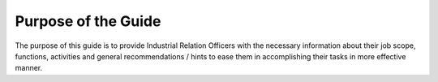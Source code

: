 Purpose of the Guide 
====================

The purpose of this guide is to provide Industrial Relation Officers with the necessary information about their job scope, functions, activities and general recommendations / hints to ease them in accomplishing their tasks in more effective manner. 

